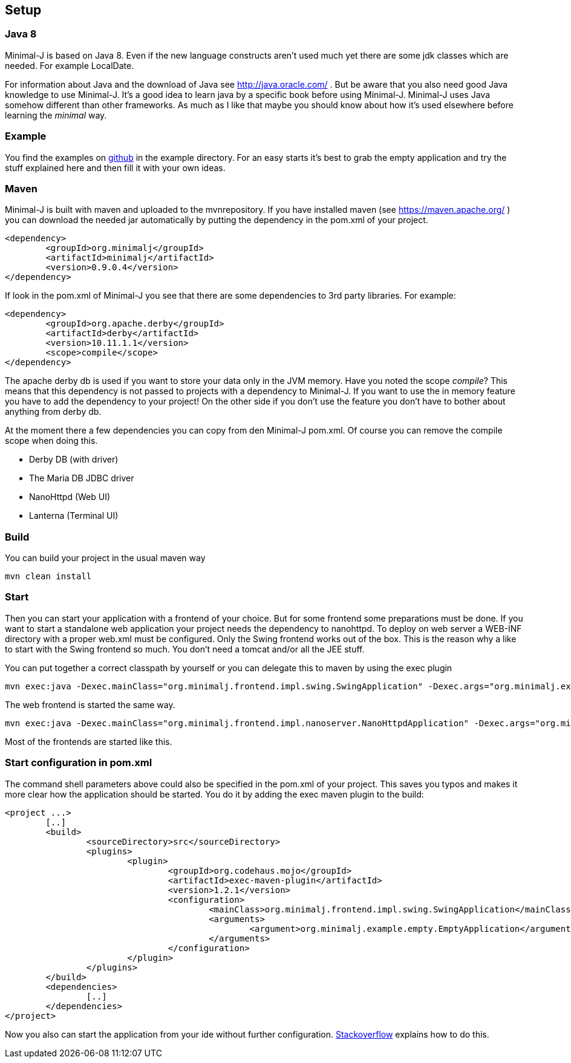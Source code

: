 == Setup

=== Java 8

Minimal-J is based on Java 8. Even if the new language constructs aren't used much yet
there are some jdk classes which are needed. For example LocalDate.

For information about Java and the download of Java see http://java.oracle.com/ . But be aware that you also need
good Java knowledge to use Minimal-J. It's a good idea to learn java by a specific book
before using Minimal-J. Minimal-J uses Java somehow different than other frameworks. As much
as I like that maybe you should know about how it's used elsewhere before learning
the _minimal_ way.

=== Example

You find the examples on https://github.com/BrunoEberhard/minimal-j/tree/master/example[github]
in the example directory. For an easy starts it's best to grab the empty application and
try the stuff explained here and then fill it with your own ideas.

=== Maven

Minimal-J is built with maven and uploaded to the mvnrepository. If you have installed
maven (see https://maven.apache.org/ ) you can download the needed jar automatically by putting
the dependency in the pom.xml of your project.

----
<dependency>
	<groupId>org.minimalj</groupId>
	<artifactId>minimalj</artifactId>
	<version>0.9.0.4</version>
</dependency>
----

If look in the pom.xml of Minimal-J you see that there are some dependencies to 3rd party
libraries. For example:

----
<dependency>
	<groupId>org.apache.derby</groupId>
	<artifactId>derby</artifactId>
	<version>10.11.1.1</version>
	<scope>compile</scope>
</dependency>
----

The apache derby db is used if you want to store your data only in the JVM memory. Have you
noted the scope _compile_? This means that this dependency is not passed to projects with
a dependency to Minimal-J. If you want to use the in memory feature you have to add the
dependency to your project! On the other side if you don't use the feature you don't have
to bother about anything from derby db.

At the moment there a few dependencies you can copy from den Minimal-J pom.xml. Of course
you can remove the compile scope when doing this.

* Derby DB (with driver)
* The Maria DB JDBC driver
* NanoHttpd (Web UI)
* Lanterna (Terminal UI)

=== Build

You can build your project in the usual maven way

----
mvn clean install
----

=== Start

Then you can start your application with a frontend of your choice. But for some frontend
some preparations must be done. If you want to start a standalone web application your project needs the dependency
to nanohttpd. To deploy on web server a WEB-INF directory with a proper web.xml must be configured. Only the Swing frontend works out of the box.
This is the reason why a like to start with the Swing frontend so much. You don't need a tomcat and/or all the JEE stuff.

You can put together a correct classpath by yourself or you can delegate this to maven
by using the exec plugin

----
mvn exec:java -Dexec.mainClass="org.minimalj.frontend.impl.swing.SwingApplication" -Dexec.args="org.minimalj.example.empty.EmptyApplication"
----

The web frontend is started the same way.

----
mvn exec:java -Dexec.mainClass="org.minimalj.frontend.impl.nanoserver.NanoHttpdApplication" -Dexec.args="org.minimalj.example.empty.EmptyApplication"
----

Most of the frontends are started like this.

=== Start configuration in pom.xml

The command shell parameters above could also be specified in the pom.xml of your project. This saves you typos and makes it more clear how the application should be
started. You do it by adding the exec maven plugin to the build:

----
<project ...>
	[..]
	<build>
		<sourceDirectory>src</sourceDirectory>
		<plugins>
			<plugin>
				<groupId>org.codehaus.mojo</groupId>
				<artifactId>exec-maven-plugin</artifactId>
				<version>1.2.1</version>
				<configuration>
					<mainClass>org.minimalj.frontend.impl.swing.SwingApplication</mainClass>
					<arguments>
						<argument>org.minimalj.example.empty.EmptyApplication</argument>
					</arguments>
				</configuration>
			</plugin>
		</plugins>
	</build>
	<dependencies>
		[..]
	</dependencies>
</project>
----

Now you also can start the application from your ide without further configuration.
link:http://stackoverflow.com/questions/6079253/running-maven-exec-plugin-inside-eclipse[Stackoverflow] explains how to do this.
